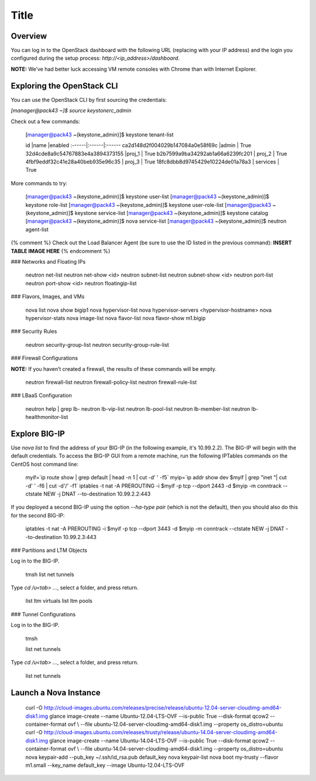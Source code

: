 Title
=====

Overview
--------

You can log in to the OpenStack dashboard with the following URL
(replacing with your IP address) and the login you configured during the
setup process: *\http://<ip_address\>/dashboard*.

**NOTE:** We’ve had better luck accessing VM remote consoles with Chrome
than with Internet Explorer.

Exploring the OpenStack CLI
---------------------------

You can use the OpenStack CLI by first sourcing the credentials:

`[manager@pack43 ~]$ source keystonerc_admin`

Check out a few commands:

    [manager@pack43 ~(keystone_admin)]$ keystone tenant-list

    id |name |enabled 
    :------|:------|:------
    ca2d148d2f004029b147084a0e58f69c |admin    | True    
    32d4cde8a9c54767883e4a3894373155 |proj_1  | True    
    b2b7599a9ba34292ab1a66a6239fc201 | proj_2  | True    
    4fbf9eddf32c41e28a40beb935e96c35 | proj_3  | True    
    18fc8dbb8d9745429e10224de01a78a3 | services | True    

More commands to try:

    [manager@pack43 ~(keystone_admin)]$ keystone user-list
    [manager@pack43 ~(keystone_admin)]$ keystone role-list
    [manager@pack43 ~(keystone_admin)]$ keystone user-role-list
    [manager@pack43 ~(keystone_admin)]$ keystone service-list
    [manager@pack43 ~(keystone_admin)]$ keystone catalog
    [manager@pack43 ~(keystone_admin)]$ nova service-list
    [manager@pack43 ~(keystone_admin)]$ neutron agent-list

{% comment %} Check out the Load Balancer Agent (be sure to use the ID
listed in the previous command): **INSERT TABLE IMAGE HERE** {%
endcomment %}

### Networks and Floating IPs

    neutron net-list
    neutron net-show <id>
    neutron subnet-list
    neutron subnet-show <id>
    neutron port-list
    neutron port-show <id>
    neutron floatingip-list

### Flavors, Images, and VMs

    nova list
    nova show bigip1
    nova hypervisor-list
    nova hypervisor-servers <hypervisor-hostname>
    nova hypervisor-stats
    nova image-list
    nova flavor-list
    nova flavor-show m1.bigip

### Security Rules

    neutron security-group-list
    neutron security-group-rule-list

### Firewall Configurations

**NOTE:** If you haven’t created a firewall, the results of these
commands will be empty.

    neutron firewall-list
    neutron firewall-policy-list
    neutron firewall-rule-list

### LBaaS Configuration

    neutron help | grep lb-
    neutron lb-vip-list
    neutron lb-pool-list
    neutron lb-member-list
    neutron lb-healthmonitor-list

Explore BIG-IP
--------------

Use `nova list` to find the address of your BIG-IP (in the following
example, it's 10.99.2.2). The BIG-IP will begin with the default
credentials. To access the BIG-IP GUI from a remote machine, run the
following IPTables commands on the CentOS host command line:

    myif=`ip route show | grep default | head -n 1 | cut -d' ' -f5`
    myip=`ip addr show dev $myif | grep "inet "| cut -d' ' -f6 | cut -d'/'
    -f1`
    iptables -t nat -A PREROUTING -i $myif -p tcp --dport 2443 -d $myip -m
    conntrack --ctstate NEW -j DNAT --to-destination 10.99.2.2:443

If you deployed a second BIG-IP using the option `--ha-type pair` (which
is not the default), then you should also do this for the second BIG-IP:

    iptables -t nat -A PREROUTING -i \$myif -p tcp --dport 3443 -d $myip -m
    conntrack --ctstate NEW -j DNAT --to-destination 10.99.2.3:443

### Partitions and LTM Objects

Log in to the BIG-IP.

    tmsh
    list net tunnels

Type `cd /u<tab> …`, select a folder, and press return.

    list ltm virtuals
    list ltm pools

### Tunnel Configurations

Log in to the BIG-IP.

    tmsh

    list net tunnels

Type `cd /u<tab> …`, select a folder, and press return.

    list net tunnels

Launch a Nova Instance
----------------------

    curl -O http://cloud-images.ubuntu.com/releases/precise/release/ubuntu-12.04-server-cloudimg-amd64-disk1.img
    glance image-create --name Ubuntu-12.04-LTS-OVF --is-public True --disk-format qcow2 --container-format ovf \\ --file ubuntu-12.04-server-cloudimg-amd64-disk1.img --property os_distro=ubuntu
    curl -O http://cloud-images.ubuntu.com/releases/trusty/release/ubuntu-14.04-server-cloudimg-amd64-disk1.img
    glance image-create --name Ubuntu-14.04-LTS-OVF --is-public True --disk-format qcow2 --container-format ovf \\ --file ubuntu-14.04-server-cloudimg-amd64-disk1.img --property os_distro=ubuntu
    nova keypair-add --pub_key \~/.ssh/id_rsa.pub default_key
    nova keypair-list
    nova boot my-trusty --flavor m1.small --key_name default_key --image Ubuntu-12.04-LTS-OVF
